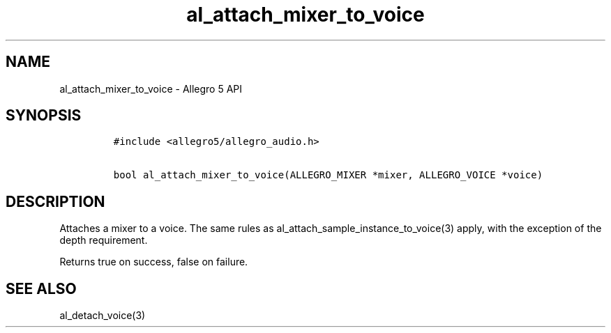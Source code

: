 .TH "al_attach_mixer_to_voice" "3" "" "Allegro reference manual" ""
.SH NAME
.PP
al_attach_mixer_to_voice \- Allegro 5 API
.SH SYNOPSIS
.IP
.nf
\f[C]
#include\ <allegro5/allegro_audio.h>

bool\ al_attach_mixer_to_voice(ALLEGRO_MIXER\ *mixer,\ ALLEGRO_VOICE\ *voice)
\f[]
.fi
.SH DESCRIPTION
.PP
Attaches a mixer to a voice.
The same rules as al_attach_sample_instance_to_voice(3) apply, with the
exception of the depth requirement.
.PP
Returns true on success, false on failure.
.SH SEE ALSO
.PP
al_detach_voice(3)
